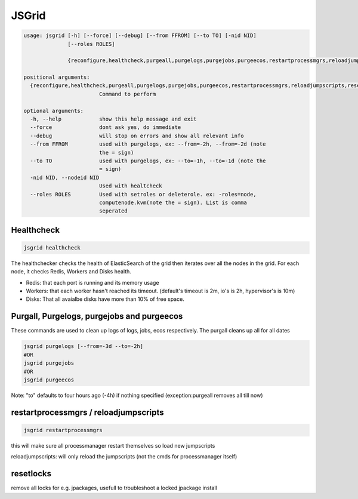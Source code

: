 

JSGrid
******




.. code-block:: python

  usage: jsgrid [-h] [--force] [--debug] [--from FFROM] [--to TO] [-nid NID]
                [--roles ROLES]
                
                {reconfigure,healthcheck,purgeall,purgelogs,purgejobs,purgeecos,restartprocessmgrs,reloadjumpscripts,resetlocks}
  
  positional arguments:
    {reconfigure,healthcheck,purgeall,purgelogs,purgejobs,purgeecos,restartprocessmgrs,reloadjumpscripts,resetlocks}
                          Command to perform
  
  optional arguments:
    -h, --help            show this help message and exit
    --force               dont ask yes, do immediate
    --debug               will stop on errors and show all relevant info
    --from FFROM          used with purgelogs, ex: --from=-2h, --from=-2d (note
                          the = sign)
    --to TO               used with purgelogs, ex: --to=-1h, --to=-1d (note the
                          = sign)
    -nid NID, --nodeid NID
                          Used with healtcheck
    --roles ROLES         Used with setroles or deleterole. ex: -roles=node,
                          computenode.kvm(note the = sign). List is comma
                          seperated



Healthcheck
===========



.. code-block:: python

  jsgrid healthcheck

The healthchecker checks the health of ElasticSearch of the grid then iterates over all the nodes in the grid. For each node, it checks Redis, Workers and Disks health.

* Redis: that each port is running and its memory usage
* Workers: that each worker hasn't reached its timeout. (default's timeout is 2m, io's is 2h, hypervisor's is 10m)
* Disks: That all avaialbe disks have more than 10% of free space.



Purgall, Purgelogs, purgejobs and purgeecos
===========================================

These commands are used to clean up logs of logs, jobs, ecos respectively.
The purgall cleans up all for all dates




.. code-block:: python

  jsgrid purgelogs [--from=-3d --to=-2h]
  #OR
  jsgrid purgejobs
  #OR
  jsgrid purgeecos

Note: "to" defaults to four hours ago (-4h) if nothing specified (exception:purgeall removes all till now)


restartprocessmgrs / reloadjumpscripts
======================================




.. code-block:: python

  jsgrid restartprocessmgrs


this will make sure all processmanager restart themselves so load new jumpscripts

reloadjumpscripts: will only reload the jumpscripts (not the cmds for processmanager itself)


resetlocks
==========


remove all locks for e.g. jpackages, usefull to troubleshoot a locked jpackage install


